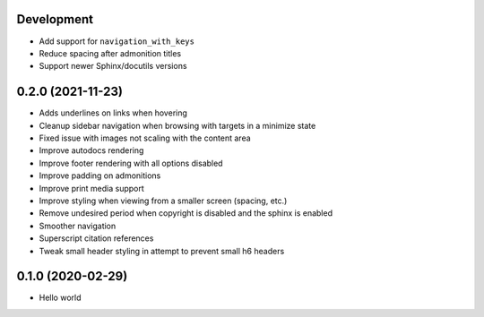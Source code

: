 Development
===========

- Add support for ``navigation_with_keys``
- Reduce spacing after admonition titles
- Support newer Sphinx/docutils versions

0.2.0 (2021-11-23)
==================

- Adds underlines on links when hovering
- Cleanup sidebar navigation when browsing with targets in a minimize state
- Fixed issue with images not scaling with the content area
- Improve autodocs rendering
- Improve footer rendering with all options disabled
- Improve padding on admonitions
- Improve print media support
- Improve styling when viewing from a smaller screen (spacing, etc.)
- Remove undesired period when copyright is disabled and the sphinx is enabled
- Smoother navigation
- Superscript citation references
- Tweak small header styling in attempt to prevent small h6 headers

0.1.0 (2020-02-29)
==================

- Hello world
